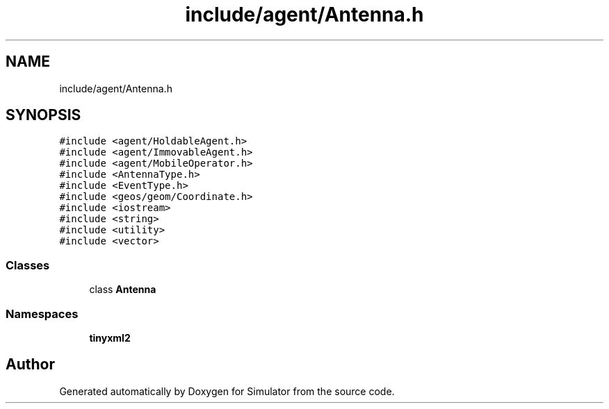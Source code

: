 .TH "include/agent/Antenna.h" 3 "Wed Aug 26 2020" "Simulator" \" -*- nroff -*-
.ad l
.nh
.SH NAME
include/agent/Antenna.h
.SH SYNOPSIS
.br
.PP
\fC#include <agent/HoldableAgent\&.h>\fP
.br
\fC#include <agent/ImmovableAgent\&.h>\fP
.br
\fC#include <agent/MobileOperator\&.h>\fP
.br
\fC#include <AntennaType\&.h>\fP
.br
\fC#include <EventType\&.h>\fP
.br
\fC#include <geos/geom/Coordinate\&.h>\fP
.br
\fC#include <iostream>\fP
.br
\fC#include <string>\fP
.br
\fC#include <utility>\fP
.br
\fC#include <vector>\fP
.br

.SS "Classes"

.in +1c
.ti -1c
.RI "class \fBAntenna\fP"
.br
.in -1c
.SS "Namespaces"

.in +1c
.ti -1c
.RI " \fBtinyxml2\fP"
.br
.in -1c
.SH "Author"
.PP 
Generated automatically by Doxygen for Simulator from the source code\&.

